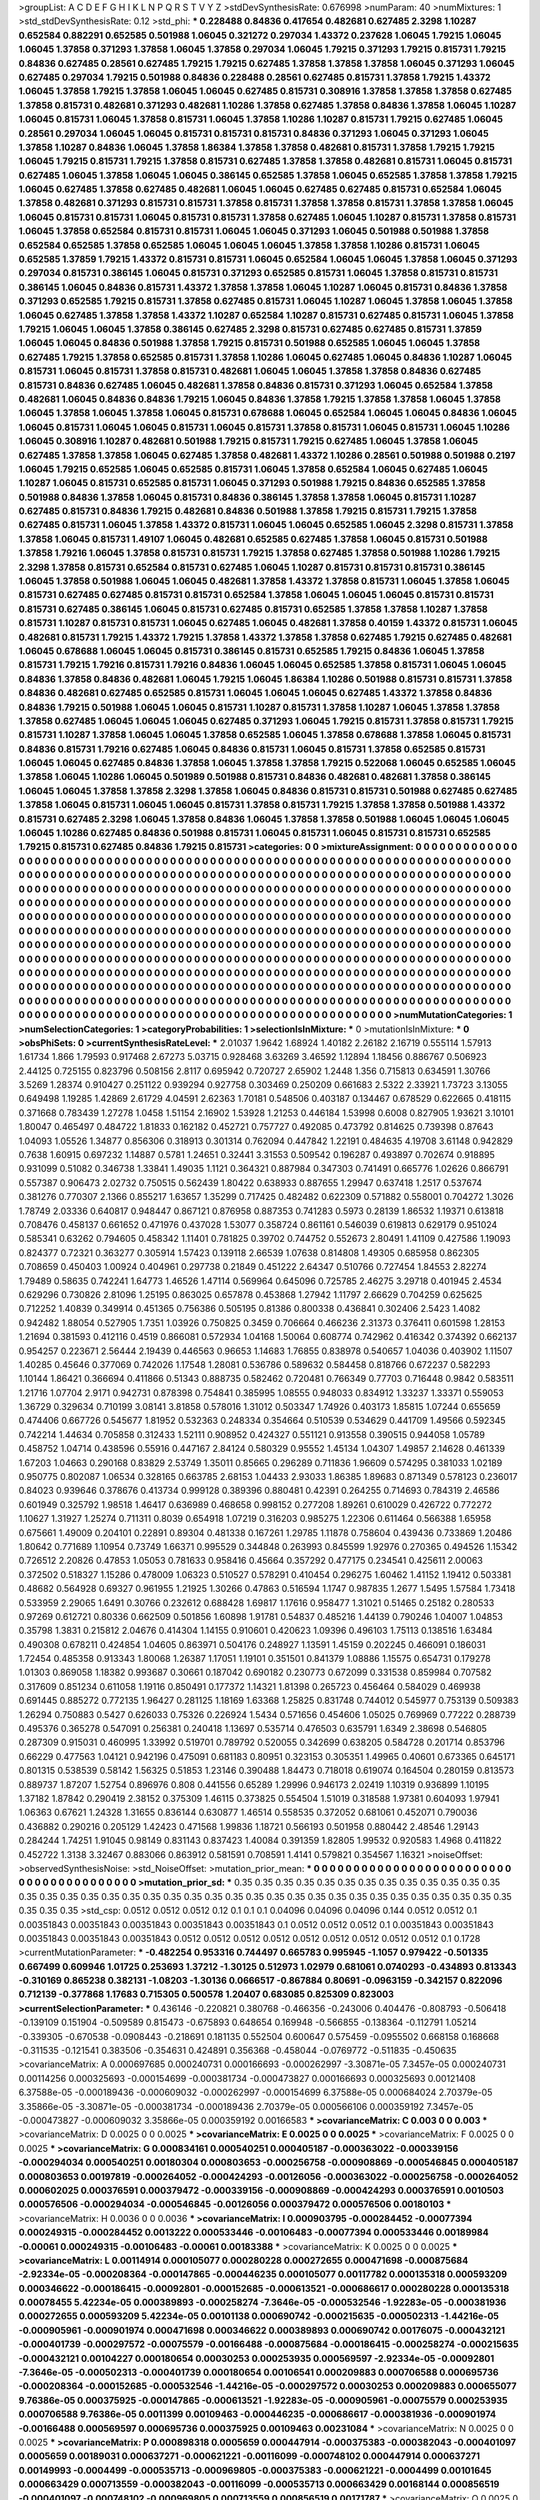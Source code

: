 >groupList:
A C D E F G H I K L
N P Q R S T V Y Z 
>stdDevSynthesisRate:
0.676998 
>numParam:
40
>numMixtures:
1
>std_stdDevSynthesisRate:
0.12
>std_phi:
***
0.228488 0.84836 0.417654 0.482681 0.627485 2.3298 1.10287 0.652584 0.882291 0.652585
0.501988 1.06045 0.321272 0.297034 1.43372 0.237628 1.06045 1.79215 1.06045 1.06045
1.37858 0.371293 1.37858 1.06045 1.37858 0.297034 1.06045 1.79215 0.371293 1.79215
0.815731 1.79215 0.84836 0.627485 0.28561 0.627485 1.79215 1.79215 0.627485 1.37858
1.37858 1.37858 1.06045 0.371293 1.06045 0.627485 0.297034 1.79215 0.501988 0.84836
0.228488 0.28561 0.627485 0.815731 1.37858 1.79215 1.43372 1.06045 1.37858 1.79215
1.37858 1.06045 1.06045 0.627485 0.815731 0.308916 1.37858 1.37858 1.37858 0.627485
1.37858 0.815731 0.482681 0.371293 0.482681 1.10286 1.37858 0.627485 1.37858 0.84836
1.37858 1.06045 1.10287 1.06045 0.815731 1.06045 1.37858 0.815731 1.06045 1.37858
1.10286 1.10287 0.815731 1.79215 0.627485 1.06045 0.28561 0.297034 1.06045 1.06045
0.815731 0.815731 0.815731 0.84836 0.371293 1.06045 0.371293 1.06045 1.37858 1.10287
0.84836 1.06045 1.37858 1.86384 1.37858 1.37858 0.482681 0.815731 1.37858 1.79215
1.79215 1.06045 1.79215 0.815731 1.79215 1.37858 0.815731 0.627485 1.37858 1.37858
0.482681 0.815731 1.06045 0.815731 0.627485 1.06045 1.37858 1.06045 1.06045 0.386145
0.652585 1.37858 1.06045 0.652585 1.37858 1.37858 1.79215 1.06045 0.627485 1.37858
0.627485 0.482681 1.06045 1.06045 0.627485 0.627485 0.815731 0.652584 1.06045 1.37858
0.482681 0.371293 0.815731 0.815731 1.37858 0.815731 1.37858 1.37858 0.815731 1.37858
1.37858 1.06045 1.06045 0.815731 0.815731 1.06045 0.815731 0.815731 1.37858 0.627485
1.06045 1.10287 0.815731 1.37858 0.815731 1.06045 1.37858 0.652584 0.815731 0.815731
1.06045 1.06045 0.371293 1.06045 0.501988 0.501988 1.37858 0.652584 0.652585 1.37858
0.652585 1.06045 1.06045 1.06045 1.37858 1.37858 1.10286 0.815731 1.06045 0.652585
1.37859 1.79215 1.43372 0.815731 0.815731 1.06045 0.652584 1.06045 1.06045 1.37858
1.06045 0.371293 0.297034 0.815731 0.386145 1.06045 0.815731 0.371293 0.652585 0.815731
1.06045 1.37858 0.815731 0.815731 0.386145 1.06045 0.84836 0.815731 1.43372 1.37858
1.37858 1.06045 1.10287 1.06045 0.815731 0.84836 1.37858 0.371293 0.652585 1.79215
0.815731 1.37858 0.627485 0.815731 1.06045 1.10287 1.06045 1.37858 1.06045 1.37858
1.06045 0.627485 1.37858 1.37858 1.43372 1.10287 0.652584 1.10287 0.815731 0.627485
0.815731 1.06045 1.37858 1.79215 1.06045 1.06045 1.37858 0.386145 0.627485 2.3298
0.815731 0.627485 0.627485 0.815731 1.37859 1.06045 1.06045 0.84836 0.501988 1.37858
1.79215 0.815731 0.501988 0.652585 1.06045 1.06045 1.37858 0.627485 1.79215 1.37858
0.652585 0.815731 1.37858 1.10286 1.06045 0.627485 1.06045 0.84836 1.10287 1.06045
0.815731 1.06045 0.815731 1.37858 0.815731 0.482681 1.06045 1.06045 1.37858 1.37858
0.84836 0.627485 0.815731 0.84836 0.627485 1.06045 0.482681 1.37858 0.84836 0.815731
0.371293 1.06045 0.652584 1.37858 0.482681 1.06045 0.84836 0.84836 1.79215 1.06045
0.84836 1.37858 1.79215 1.37858 1.37858 1.06045 1.37858 1.06045 1.37858 1.06045
1.37858 1.06045 0.815731 0.678688 1.06045 0.652584 1.06045 1.06045 0.84836 1.06045
1.06045 0.815731 1.06045 1.06045 0.815731 1.06045 0.815731 1.37858 0.815731 1.06045
0.815731 1.06045 1.10286 1.06045 0.308916 1.10287 0.482681 0.501988 1.79215 0.815731
1.79215 0.627485 1.06045 1.37858 1.06045 0.627485 1.37858 1.37858 1.06045 0.627485
1.37858 0.482681 1.43372 1.10286 0.28561 0.501988 0.501988 0.2197 1.06045 1.79215
0.652585 1.06045 0.652585 0.815731 1.06045 1.37858 0.652584 1.06045 0.627485 1.06045
1.10287 1.06045 0.815731 0.652585 0.815731 1.06045 0.371293 0.501988 1.79215 0.84836
0.652585 1.37858 0.501988 0.84836 1.37858 1.06045 0.815731 0.84836 0.386145 1.37858
1.37858 1.06045 0.815731 1.10287 0.627485 0.815731 0.84836 1.79215 0.482681 0.84836
0.501988 1.37858 1.79215 0.815731 1.79215 1.37858 0.627485 0.815731 1.06045 1.37858
1.43372 0.815731 1.06045 1.06045 0.652585 1.06045 2.3298 0.815731 1.37858 1.37858
1.06045 0.815731 1.49107 1.06045 0.482681 0.652585 0.627485 1.37858 1.06045 0.815731
0.501988 1.37858 1.79216 1.06045 1.37858 0.815731 0.815731 1.79215 1.37858 0.627485
1.37858 0.501988 1.10286 1.79215 2.3298 1.37858 0.815731 0.652584 0.815731 0.627485
1.06045 1.10287 0.815731 0.815731 0.815731 0.386145 1.06045 1.37858 0.501988 1.06045
1.06045 0.482681 1.37858 1.43372 1.37858 0.815731 1.06045 1.37858 1.06045 0.815731
0.627485 0.627485 0.815731 0.815731 0.652584 1.37858 1.06045 1.06045 1.06045 0.815731
0.815731 0.815731 0.627485 0.386145 1.06045 0.815731 0.627485 0.815731 0.652585 1.37858
1.37858 1.10287 1.37858 0.815731 1.10287 0.815731 0.815731 1.06045 0.627485 1.06045
0.482681 1.37858 0.40159 1.43372 0.815731 1.06045 0.482681 0.815731 1.79215 1.43372
1.79215 1.37858 1.43372 1.37858 1.37858 0.627485 1.79215 0.627485 0.482681 1.06045
0.678688 1.06045 1.06045 0.815731 0.386145 0.815731 0.652585 1.79215 0.84836 1.06045
1.37858 0.815731 1.79215 1.79216 0.815731 1.79216 0.84836 1.06045 1.06045 0.652585
1.37858 0.815731 1.06045 1.06045 0.84836 1.37858 0.84836 0.482681 1.06045 1.79215
1.06045 1.86384 1.10286 0.501988 0.815731 0.815731 1.37858 0.84836 0.482681 0.627485
0.652585 0.815731 1.06045 1.06045 1.06045 0.627485 1.43372 1.37858 0.84836 0.84836
1.79215 0.501988 1.06045 1.06045 0.815731 1.10287 0.815731 1.37858 1.10287 1.06045
1.37858 1.37858 1.37858 0.627485 1.06045 1.06045 1.06045 0.627485 0.371293 1.06045
1.79215 0.815731 1.37858 0.815731 1.79215 0.815731 1.10287 1.37858 1.06045 1.06045
1.37858 0.652585 1.06045 1.37858 0.678688 1.37858 1.06045 0.815731 0.84836 0.815731
1.79216 0.627485 1.06045 0.84836 0.815731 1.06045 0.815731 1.37858 0.652585 0.815731
1.06045 1.06045 0.627485 0.84836 1.37858 1.06045 1.37858 1.37858 1.79215 0.522068
1.06045 0.652585 1.06045 1.37858 1.06045 1.10286 1.06045 0.501989 0.501988 0.815731
0.84836 0.482681 0.482681 1.37858 0.386145 1.06045 1.06045 1.37858 1.37858 2.3298
1.37858 1.06045 0.84836 0.815731 0.815731 0.501988 0.627485 0.627485 1.37858 1.06045
0.815731 1.06045 1.06045 0.815731 1.37858 0.815731 1.79215 1.37858 1.37858 0.501988
1.43372 0.815731 0.627485 2.3298 1.06045 1.37858 0.84836 1.06045 1.37858 1.37858
0.501988 1.06045 1.06045 1.06045 1.06045 1.10286 0.627485 0.84836 0.501988 0.815731
1.06045 0.815731 1.06045 0.815731 0.815731 0.652585 1.79215 0.815731 0.627485 0.84836
1.79215 0.815731 
>categories:
0 0
>mixtureAssignment:
0 0 0 0 0 0 0 0 0 0 0 0 0 0 0 0 0 0 0 0 0 0 0 0 0 0 0 0 0 0 0 0 0 0 0 0 0 0 0 0 0 0 0 0 0 0 0 0 0 0
0 0 0 0 0 0 0 0 0 0 0 0 0 0 0 0 0 0 0 0 0 0 0 0 0 0 0 0 0 0 0 0 0 0 0 0 0 0 0 0 0 0 0 0 0 0 0 0 0 0
0 0 0 0 0 0 0 0 0 0 0 0 0 0 0 0 0 0 0 0 0 0 0 0 0 0 0 0 0 0 0 0 0 0 0 0 0 0 0 0 0 0 0 0 0 0 0 0 0 0
0 0 0 0 0 0 0 0 0 0 0 0 0 0 0 0 0 0 0 0 0 0 0 0 0 0 0 0 0 0 0 0 0 0 0 0 0 0 0 0 0 0 0 0 0 0 0 0 0 0
0 0 0 0 0 0 0 0 0 0 0 0 0 0 0 0 0 0 0 0 0 0 0 0 0 0 0 0 0 0 0 0 0 0 0 0 0 0 0 0 0 0 0 0 0 0 0 0 0 0
0 0 0 0 0 0 0 0 0 0 0 0 0 0 0 0 0 0 0 0 0 0 0 0 0 0 0 0 0 0 0 0 0 0 0 0 0 0 0 0 0 0 0 0 0 0 0 0 0 0
0 0 0 0 0 0 0 0 0 0 0 0 0 0 0 0 0 0 0 0 0 0 0 0 0 0 0 0 0 0 0 0 0 0 0 0 0 0 0 0 0 0 0 0 0 0 0 0 0 0
0 0 0 0 0 0 0 0 0 0 0 0 0 0 0 0 0 0 0 0 0 0 0 0 0 0 0 0 0 0 0 0 0 0 0 0 0 0 0 0 0 0 0 0 0 0 0 0 0 0
0 0 0 0 0 0 0 0 0 0 0 0 0 0 0 0 0 0 0 0 0 0 0 0 0 0 0 0 0 0 0 0 0 0 0 0 0 0 0 0 0 0 0 0 0 0 0 0 0 0
0 0 0 0 0 0 0 0 0 0 0 0 0 0 0 0 0 0 0 0 0 0 0 0 0 0 0 0 0 0 0 0 0 0 0 0 0 0 0 0 0 0 0 0 0 0 0 0 0 0
0 0 0 0 0 0 0 0 0 0 0 0 0 0 0 0 0 0 0 0 0 0 0 0 0 0 0 0 0 0 0 0 0 0 0 0 0 0 0 0 0 0 0 0 0 0 0 0 0 0
0 0 0 0 0 0 0 0 0 0 0 0 0 0 0 0 0 0 0 0 0 0 0 0 0 0 0 0 0 0 0 0 0 0 0 0 0 0 0 0 0 0 0 0 0 0 0 0 0 0
0 0 0 0 0 0 0 0 0 0 0 0 0 0 0 0 0 0 0 0 0 0 0 0 0 0 0 0 0 0 0 0 0 0 0 0 0 0 0 0 0 0 0 0 0 0 0 0 0 0
0 0 0 0 0 0 0 0 0 0 0 0 0 0 0 0 0 0 0 0 0 0 0 0 0 0 0 0 0 0 0 0 0 0 0 0 0 0 0 0 0 0 0 0 0 0 0 0 0 0
0 0 0 0 0 0 0 0 0 0 0 0 0 0 0 0 0 0 0 0 0 0 0 0 0 0 0 0 0 0 0 0 0 0 0 0 0 0 0 0 0 0 
>numMutationCategories:
1
>numSelectionCategories:
1
>categoryProbabilities:
1 
>selectionIsInMixture:
***
0 
>mutationIsInMixture:
***
0 
>obsPhiSets:
0
>currentSynthesisRateLevel:
***
2.01037 1.9642 1.68924 1.40182 2.26182 2.16719 0.555114 1.57913 1.61734 1.866
1.79593 0.917468 2.67273 5.03715 0.928468 3.63269 3.46592 1.12894 1.18456 0.886767
0.506923 2.44125 0.725155 0.823796 0.508156 2.8117 0.695942 0.720727 2.65902 1.2448
1.356 0.715813 0.634591 1.30766 3.5269 1.28374 0.910427 0.251122 0.939294 0.927758
0.303469 0.250209 0.661683 2.5322 2.33921 1.73723 3.13055 0.649498 1.19285 1.42869
2.61729 4.04591 2.62363 1.70181 0.548506 0.403187 0.134467 0.678529 0.622665 0.418115
0.371668 0.783439 1.27278 1.0458 1.51154 2.16902 1.53928 1.21253 0.446184 1.53998
0.6008 0.827905 1.93621 3.10101 1.80047 0.465497 0.484722 1.81833 0.162182 0.452721
0.757727 0.492085 0.473792 0.814625 0.739398 0.87643 1.04093 1.05526 1.34877 0.856306
0.318913 0.301314 0.762094 0.447842 1.22191 0.484635 4.19708 3.61148 0.942829 0.7638
1.60915 0.697232 1.14887 0.5781 1.24651 0.32441 3.31553 0.509542 0.196287 0.493897
0.702674 0.918895 0.931099 0.51082 0.346738 1.33841 1.49035 1.1121 0.364321 0.887984
0.347303 0.741491 0.665776 1.02626 0.866791 0.557387 0.906473 2.02732 0.750515 0.562439
1.80422 0.638933 0.887655 1.29947 0.637418 1.2517 0.537674 0.381276 0.770307 2.1366
0.855217 1.63657 1.35299 0.717425 0.482482 0.622309 0.571882 0.558001 0.704272 1.3026
1.78749 2.03336 0.640817 0.948447 0.867121 0.876958 0.887353 0.741283 0.5973 0.28139
1.86532 1.19371 0.613818 0.708476 0.458137 0.661652 0.471976 0.437028 1.53077 0.358724
0.861161 0.546039 0.619813 0.629179 0.951024 0.585341 0.63262 0.794605 0.458342 1.11401
0.781825 0.39702 0.744752 0.552673 2.80491 1.41109 0.427586 1.19093 0.824377 0.72321
0.363277 0.305914 1.57423 0.139118 2.66539 1.07638 0.814808 1.49305 0.685958 0.862305
0.708659 0.450403 1.00924 0.404961 0.297738 0.21849 0.451222 2.64347 0.510766 0.727454
1.84553 2.82274 1.79489 0.58635 0.742241 1.64773 1.46526 1.47114 0.569964 0.645096
0.725785 2.46275 3.29718 0.401945 2.4534 0.629296 0.730826 2.81096 1.25195 0.863025
0.657878 0.453868 1.27942 1.11797 2.66629 0.704259 0.625625 0.712252 1.40839 0.349914
0.451365 0.756386 0.505195 0.81386 0.800338 0.436841 0.302406 2.5423 1.4082 0.942482
1.88054 0.527905 1.7351 1.03926 0.750825 0.3459 0.706664 0.466236 2.31373 0.376411
0.601598 1.28153 1.21694 0.381593 0.412116 0.4519 0.866081 0.572934 1.04168 1.50064
0.608774 0.742962 0.416342 0.374392 0.662137 0.954257 0.223671 2.56444 2.19439 0.446563
0.96653 1.14683 1.76855 0.838978 0.540657 1.04036 0.403902 1.11507 1.40285 0.45646
0.377069 0.742026 1.17548 1.28081 0.536786 0.589632 0.584458 0.818766 0.672237 0.582293
1.10144 1.86421 0.366694 0.411866 0.51343 0.888735 0.582462 0.720481 0.766349 0.77703
0.716448 0.9842 0.583511 1.21716 1.07704 2.9171 0.942731 0.878398 0.754841 0.385995
1.08555 0.948033 0.834912 1.33237 1.33371 0.559053 1.36729 0.329634 0.710199 3.08141
3.81858 0.578016 1.31012 0.503347 1.74926 0.403173 1.85815 1.07244 0.655659 0.474406
0.667726 0.545677 1.81952 0.532363 0.248334 0.354664 0.510539 0.534629 0.441709 1.49566
0.592345 0.742214 1.44634 0.705858 0.312433 1.52111 0.908952 0.424327 0.551121 0.913558
0.390515 0.944058 1.05789 0.458752 1.04714 0.438596 0.55916 0.447167 2.84124 0.580329
0.95552 1.45134 1.04307 1.49857 2.14628 0.461339 1.67203 1.04663 0.290168 0.83829
2.53749 1.35011 0.85665 0.296289 0.711836 1.96609 0.574295 0.381033 1.02189 0.950775
0.802087 1.06534 0.328165 0.663785 2.68153 1.04433 2.93033 1.86385 1.89683 0.871349
0.578123 0.236017 0.84023 0.939646 0.378676 0.413734 0.999128 0.389396 0.880481 0.42391
0.264255 0.714693 0.784319 2.46586 0.601949 0.325792 1.98518 1.46417 0.636989 0.468658
0.998152 0.277208 1.89261 0.610029 0.426722 0.772272 1.10627 1.31927 1.25274 0.711311
0.8039 0.654918 1.07219 0.316203 0.985275 1.22306 0.611464 0.566388 1.65958 0.675661
1.49009 0.204101 0.22891 0.89304 0.481338 0.167261 1.29785 1.11878 0.758604 0.439436
0.733869 1.20486 1.80642 0.771689 1.10954 0.73749 1.66371 0.995529 0.344848 0.263993
0.845599 1.92976 0.270365 0.494526 1.15342 0.726512 2.20826 0.47853 1.05053 0.781633
0.958416 0.45664 0.357292 0.477175 0.234541 0.425611 2.00063 0.372502 0.518327 1.15286
0.478009 1.06323 0.510527 0.578291 0.410454 0.296275 1.60462 1.41152 1.19412 0.503381
0.48682 0.564928 0.69327 0.961955 1.21925 1.30266 0.47863 0.516594 1.1747 0.987835
1.2677 1.5495 1.57584 1.73418 0.533959 2.29065 1.6491 0.30766 0.232612 0.688428
1.69817 1.17616 0.958477 1.31021 0.51465 0.25182 0.280533 0.97269 0.612721 0.80336
0.662509 0.501856 1.60898 1.91781 0.54837 0.485216 1.44139 0.790246 1.04007 1.04853
0.35798 1.3831 0.215812 2.04676 0.414304 1.14155 0.910601 0.420623 1.09396 0.496103
1.75113 0.138516 1.63484 0.490308 0.678211 0.424854 1.04605 0.863971 0.504176 0.248927
1.13591 1.45159 0.202245 0.466091 0.186031 1.72454 0.485358 0.913343 1.80068 1.26387
1.17051 1.19101 0.351501 0.841379 1.08886 1.15575 0.654731 0.179278 1.01303 0.869058
1.18382 0.993687 0.30661 0.187042 0.690182 0.230773 0.672099 0.331538 0.859984 0.707582
0.317609 0.851234 0.611058 1.19116 0.850491 0.177372 1.14321 1.81398 0.265723 0.456464
0.584029 0.469938 0.691445 0.885272 0.772135 1.96427 0.281125 1.18169 1.63368 1.25825
0.831748 0.744012 0.545977 0.753139 0.509383 1.26294 0.750883 0.5427 0.626033 0.75326
0.226924 1.5434 0.571656 0.454606 1.05025 0.769969 0.77222 0.288739 0.495376 0.365278
0.547091 0.256381 0.240418 1.13697 0.535714 0.476503 0.635791 1.6349 2.38698 0.546805
0.287309 0.915031 0.460995 1.33992 0.519701 0.789792 0.520055 0.342699 0.638205 0.584728
0.201714 0.853796 0.66229 0.477563 1.04121 0.942196 0.475091 0.681183 0.80951 0.323153
0.305351 1.49965 0.40601 0.673365 0.645171 0.801315 0.538539 0.58142 1.56325 0.51853
1.23146 0.390488 1.84473 0.718018 0.619074 0.164504 0.280159 0.813573 0.889737 1.87207
1.52754 0.896976 0.808 0.441556 0.65289 1.29996 0.946173 2.02419 1.10319 0.936899
1.10195 1.37182 1.87842 0.290419 2.38152 0.375309 1.46115 0.373825 0.554504 1.51019
0.318588 1.97381 0.604093 1.97941 1.06363 0.67621 1.24328 1.31655 0.836144 0.630877
1.46514 0.558535 0.372052 0.681061 0.452071 0.790036 0.436882 0.290216 0.205129 1.42423
0.471568 1.99836 1.18721 0.566193 0.501958 0.880442 2.48546 1.29143 0.284244 1.74251
1.91045 0.98149 0.831143 0.837423 1.40084 0.391359 1.82805 1.99532 0.920583 1.4968
0.411822 0.452722 1.3138 3.32467 0.883066 0.863912 0.581591 0.708591 1.4141 0.579821
0.354567 1.16321 
>noiseOffset:
>observedSynthesisNoise:
>std_NoiseOffset:
>mutation_prior_mean:
***
0 0 0 0 0 0 0 0 0 0
0 0 0 0 0 0 0 0 0 0
0 0 0 0 0 0 0 0 0 0
0 0 0 0 0 0 0 0 0 0
>mutation_prior_sd:
***
0.35 0.35 0.35 0.35 0.35 0.35 0.35 0.35 0.35 0.35
0.35 0.35 0.35 0.35 0.35 0.35 0.35 0.35 0.35 0.35
0.35 0.35 0.35 0.35 0.35 0.35 0.35 0.35 0.35 0.35
0.35 0.35 0.35 0.35 0.35 0.35 0.35 0.35 0.35 0.35
>std_csp:
0.0512 0.0512 0.0512 0.12 0.1 0.1 0.1 0.04096 0.04096 0.04096
0.144 0.0512 0.0512 0.1 0.00351843 0.00351843 0.00351843 0.00351843 0.00351843 0.1
0.0512 0.0512 0.0512 0.1 0.00351843 0.00351843 0.00351843 0.00351843 0.00351843 0.0512
0.0512 0.0512 0.0512 0.0512 0.0512 0.0512 0.0512 0.0512 0.1 0.1728
>currentMutationParameter:
***
-0.482254 0.953316 0.744497 0.665783 0.995945 -1.1057 0.979422 -0.501335 0.667499 0.609946
1.01725 0.253693 1.37212 -1.30125 0.512973 1.02979 0.681061 0.0740293 -0.434893 0.813343
-0.310169 0.865238 0.382131 -1.08203 -1.30136 0.0666517 -0.867884 0.80691 -0.0963159 -0.342157
0.822096 0.712139 -0.377868 1.17683 0.715305 0.500578 1.20407 0.683085 0.825309 0.823003
>currentSelectionParameter:
***
0.436146 -0.220821 0.380768 -0.466356 -0.243006 0.404476 -0.808793 -0.506418 -0.139109 0.151904
-0.509589 0.815473 -0.675893 0.648654 0.169948 -0.566855 -0.138364 -0.112791 1.05214 -0.339305
-0.670538 -0.0908443 -0.218691 0.181135 0.552504 0.600647 0.575459 -0.0955502 0.668158 0.168668
-0.311535 -0.121541 0.383506 -0.354631 0.424891 0.356368 -0.458044 -0.0769772 -0.511835 -0.450635
>covarianceMatrix:
A
0.000697685	0.000240731	0.000166693	-0.000262997	-3.30871e-05	7.3457e-05	
0.000240731	0.00114256	0.000325693	-0.000154699	-0.000381734	-0.000473827	
0.000166693	0.000325693	0.00121408	6.37588e-05	-0.000189436	-0.000609032	
-0.000262997	-0.000154699	6.37588e-05	0.000684024	2.70379e-05	3.35866e-05	
-3.30871e-05	-0.000381734	-0.000189436	2.70379e-05	0.000566106	0.000359192	
7.3457e-05	-0.000473827	-0.000609032	3.35866e-05	0.000359192	0.00166583	
***
>covarianceMatrix:
C
0.003	0	
0	0.003	
***
>covarianceMatrix:
D
0.0025	0	
0	0.0025	
***
>covarianceMatrix:
E
0.0025	0	
0	0.0025	
***
>covarianceMatrix:
F
0.0025	0	
0	0.0025	
***
>covarianceMatrix:
G
0.000834161	0.000540251	0.000405187	-0.000363022	-0.000339156	-0.000294034	
0.000540251	0.00180304	0.000803653	-0.000256758	-0.000908869	-0.000546845	
0.000405187	0.000803653	0.00197819	-0.000264052	-0.000424293	-0.00126056	
-0.000363022	-0.000256758	-0.000264052	0.000602025	0.000376591	0.000379472	
-0.000339156	-0.000908869	-0.000424293	0.000376591	0.0010503	0.000576506	
-0.000294034	-0.000546845	-0.00126056	0.000379472	0.000576506	0.00180103	
***
>covarianceMatrix:
H
0.0036	0	
0	0.0036	
***
>covarianceMatrix:
I
0.000903795	-0.000284452	-0.00077394	0.000249315	
-0.000284452	0.0013222	0.000533446	-0.00106483	
-0.00077394	0.000533446	0.00189984	-0.00061	
0.000249315	-0.00106483	-0.00061	0.00183388	
***
>covarianceMatrix:
K
0.0025	0	
0	0.0025	
***
>covarianceMatrix:
L
0.00114914	0.000105077	0.000280228	0.000272655	0.000471698	-0.000875684	-2.92334e-05	-0.000208364	-0.000147865	-0.000446235	
0.000105077	0.00117782	0.000135318	0.000593209	0.000346622	-0.000186415	-0.00092801	-0.000152685	-0.000613521	-0.000686617	
0.000280228	0.000135318	0.00078455	5.42234e-05	0.000389893	-0.000258274	-7.3646e-05	-0.000532546	-1.92283e-05	-0.000381936	
0.000272655	0.000593209	5.42234e-05	0.00101138	0.000690742	-0.000215635	-0.000502313	-1.44216e-05	-0.000905961	-0.000901974	
0.000471698	0.000346622	0.000389893	0.000690742	0.00176075	-0.000432121	-0.000401739	-0.000297572	-0.00075579	-0.00166488	
-0.000875684	-0.000186415	-0.000258274	-0.000215635	-0.000432121	0.00104227	0.000180654	0.00030253	0.000253935	0.000569597	
-2.92334e-05	-0.00092801	-7.3646e-05	-0.000502313	-0.000401739	0.000180654	0.00106541	0.000209883	0.000706588	0.000695736	
-0.000208364	-0.000152685	-0.000532546	-1.44216e-05	-0.000297572	0.00030253	0.000209883	0.000655077	9.76386e-05	0.000375925	
-0.000147865	-0.000613521	-1.92283e-05	-0.000905961	-0.00075579	0.000253935	0.000706588	9.76386e-05	0.0011399	0.00109463	
-0.000446235	-0.000686617	-0.000381936	-0.000901974	-0.00166488	0.000569597	0.000695736	0.000375925	0.00109463	0.00231084	
***
>covarianceMatrix:
N
0.0025	0	
0	0.0025	
***
>covarianceMatrix:
P
0.000898318	0.0005659	0.000447914	-0.000375383	-0.000382043	-0.000401097	
0.0005659	0.00189031	0.000637271	-0.000621221	-0.00116099	-0.000748102	
0.000447914	0.000637271	0.00149993	-0.0004499	-0.000535713	-0.000969805	
-0.000375383	-0.000621221	-0.0004499	0.00101645	0.000663429	0.000713559	
-0.000382043	-0.00116099	-0.000535713	0.000663429	0.00168144	0.000856519	
-0.000401097	-0.000748102	-0.000969805	0.000713559	0.000856519	0.00171787	
***
>covarianceMatrix:
Q
0.0025	0	
0	0.0025	
***
>covarianceMatrix:
R
0.00164432	0.000885386	0.00111338	0.000541219	0.00129421	-0.00102978	-0.000308818	-0.00060199	-0.000247398	-0.000790771	
0.000885386	0.00259878	0.000517089	0.000893126	0.000514483	-0.000316083	-0.00167125	4.51267e-05	-0.000511992	0.000189624	
0.00111338	0.000517089	0.00242443	-0.000148913	0.0019961	-0.000715261	6.0535e-05	-0.00184043	0.000367751	-0.00169913	
0.000541219	0.000893126	-0.000148913	0.00322025	4.94303e-05	2.17964e-05	-0.000463336	0.000595192	-0.00201466	0.000532668	
0.00129421	0.000514483	0.0019961	4.94303e-05	0.00355569	-0.00084249	0.000181003	-0.00153582	0.000198139	-0.00263624	
-0.00102978	-0.000316083	-0.000715261	2.17964e-05	-0.00084249	0.00106393	0.000216913	0.000645949	1.29339e-05	0.000816539	
-0.000308818	-0.00167125	6.0535e-05	-0.000463336	0.000181003	0.000216913	0.00212843	-0.000206103	0.000271392	-0.000328853	
-0.00060199	4.51267e-05	-0.00184043	0.000595192	-0.00153582	0.000645949	-0.000206103	0.00192346	-0.000557332	0.00178915	
-0.000247398	-0.000511992	0.000367751	-0.00201466	0.000198139	1.29339e-05	0.000271392	-0.000557332	0.00191475	-0.000541727	
-0.000790771	0.000189624	-0.00169913	0.000532668	-0.00263624	0.000816539	-0.000328853	0.00178915	-0.000541727	0.00313097	
***
>covarianceMatrix:
S
0.00069141	-3.27641e-05	0.000136462	-0.000248337	0.000126148	1.04481e-05	
-3.27641e-05	0.00104671	0.000404267	0.000112014	-0.000492022	-0.000411176	
0.000136462	0.000404267	0.00119773	3.03865e-05	-0.000376332	-0.000688323	
-0.000248337	0.000112014	3.03865e-05	0.000665612	-0.00016239	-9.13376e-05	
0.000126148	-0.000492022	-0.000376332	-0.00016239	0.00104192	0.000527757	
1.04481e-05	-0.000411176	-0.000688323	-9.13376e-05	0.000527757	0.00114092	
***
>covarianceMatrix:
T
0.000758837	-7.63478e-05	8.91775e-05	-0.000386293	3.20514e-05	-6.90276e-05	
-7.63478e-05	0.00156079	0.000708872	0.000150458	-0.000811704	-0.000593459	
8.91775e-05	0.000708872	0.00165485	-5.74276e-05	-0.000549199	-0.00108647	
-0.000386293	0.000150458	-5.74276e-05	0.000938776	-5.94226e-05	0.000154153	
3.20514e-05	-0.000811704	-0.000549199	-5.94226e-05	0.00107058	0.000519751	
-6.90276e-05	-0.000593459	-0.00108647	0.000154153	0.000519751	0.00169479	
***
>covarianceMatrix:
V
0.000794561	5.8211e-05	0.000168506	-0.000460162	-1.05562e-05	-0.000116486	
5.8211e-05	0.00100662	0.000360336	0.00013213	-0.000629973	-0.000375823	
0.000168506	0.000360336	0.000963446	0.000100229	-0.000358367	-0.00057319	
-0.000460162	0.00013213	0.000100229	0.00127039	-0.000180871	-2.41053e-05	
-1.05562e-05	-0.000629973	-0.000358367	-0.000180871	0.00109385	0.000486686	
-0.000116486	-0.000375823	-0.00057319	-2.41053e-05	0.000486686	0.00108529	
***
>covarianceMatrix:
Y
0.0025	0	
0	0.0025	
***
>covarianceMatrix:
Z
0.00432	0	
0	0.00432	
***

